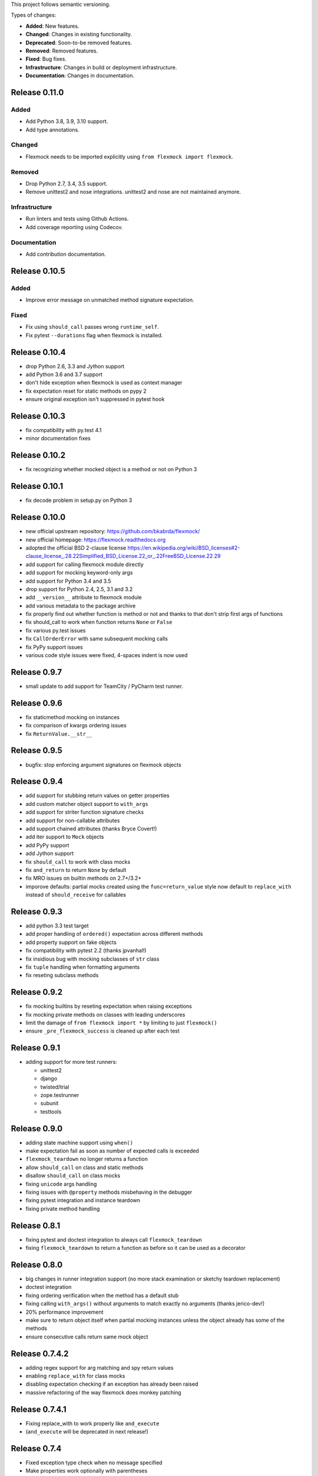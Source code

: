 This project follows semantic versioning.

Types of changes:

- **Added**: New features.
- **Changed**: Changes in existing functionality.
- **Deprecated**: Soon-to-be removed features.
- **Removed**: Removed features.
- **Fixed**: Bug fixes.
- **Infrastructure**: Changes in build or deployment infrastructure.
- **Documentation**: Changes in documentation.


Release 0.11.0
--------------

Added
#####

- Add Python 3.8, 3.9, 3.10 support.
- Add type annotations.

Changed
#######

- Flexmock needs to be imported explicitly using ``from flexmock import flexmock``.

Removed
#######

- Drop Python 2.7, 3.4, 3.5 support.
- Remove unittest2 and nose integrations. unittest2 and nose are not maintained anymore.


Infrastructure
##############

- Run linters and tests using Github Actions.
- Add coverage reporting using Codecov.

Documentation
#############

- Add contribution documentation.

Release 0.10.5
--------------

Added
#####

- Improve error message on unmatched method signature expectation.

Fixed
#####

- Fix using ``should_call`` passes wrong ``runtime_self``.
- Fix pytest ``--durations`` flag when flexmock is installed.

Release 0.10.4
--------------

- drop Python 2.6, 3.3 and Jython support
- add Python 3.6 and 3.7 support
- don't hide exception when flexmock is used as context manager
- fix expectation reset for static methods on pypy 2
- ensure original exception isn't suppressed in pytest hook

Release 0.10.3
--------------

- fix compatibility with py.test 4.1
- minor documentation fixes

Release 0.10.2
--------------

- fix recognizing whether mocked object is a method or not on Python 3

Release 0.10.1
--------------

- fix decode problem in setup.py on Python 3

Release 0.10.0
--------------

- new official upstream repository: https://github.com/bkabrda/flexmock/
- new official homepage: https://flexmock.readthedocs.org
- adopted the official BSD 2-clause license
  `<https://en.wikipedia.org/wiki/BSD_licenses#2-clause_license_.28.22Simplified_BSD_License.22_or_.22FreeBSD_License.22.29>`_
- add support for calling flexmock module directly
- add support for mocking keyword-only args
- add support for Python 3.4 and 3.5
- drop support for Python 2.4, 2.5, 3.1 and 3.2
- add ``__version__`` attribute to flexmock module
- add various metadata to the package archive
- fix properly find out whether function is method or not
  and thanks to that don't strip first args of functions
- fix should_call to work when function returns ``None`` or ``False``
- fix various py.test issues
- fix ``CallOrderError`` with same subsequent mocking calls
- fix PyPy support issues
- various code style issues were fixed, 4-spaces indent is now used

Release 0.9.7
-------------

- small update to add support for TeamCity / PyCharm test runner.

Release 0.9.6
-------------

- fix staticmethod mocking on instances
- fix comparison of kwargs ordering issues
- fix ``ReturnValue.__str__``

Release 0.9.5
-------------

- bugfix: stop enforcing argument signatures on flexmock objects

Release 0.9.4
-------------

- add support for stubbing return values on getter properties
- add custom matcher object support to ``with_args``
- add support for striter function signature checks
- add support for non-callable attributes
- add support chained attributes (thanks Bryce Covert!)
- add iter support to ``Mock`` objects
- add PyPy support
- add Jython support
- fix ``should_call`` to work with class mocks
- fix ``and_return`` to return ``None`` by default
- fix MRO issues on builtin methods on 2.7+/3.2+
- imporove defaults: partial mocks created using the ``func=return_value``
  style now default to ``replace_with`` instead of ``should_receive`` for callables

Release 0.9.3
-------------

- add python 3.3 test target
- add proper handling of ``ordered()`` expectation across different methods
- add property support on fake objects
- fix compatibility with pytest 2.2 (thanks jpvanhal!)
- fix insidious bug with mocking subclasses of ``str`` class
- fix ``tuple`` handling when formatting arguments
- fix reseting subclass methods

Release 0.9.2
-------------

- fix mocking builtins by reseting expectation when raising exceptions
- fix mocking private methods on classes with leading underscores
- limit the damage of ``from flexmock import *`` by limiting to just ``flexmock()``
- ensure ``_pre_flexmock_success`` is cleaned up after each test

Release 0.9.1
-------------

- adding support for more test runners:

  * unittest2
  * django
  * twisted/trial
  * zope.testrunner
  * subunit
  * testtools

Release 0.9.0
-------------

- adding state machine support using ``when()``
- make expectation fail as soon as number of expected calls is exceeded
- ``flexmock_teardown`` no longer returns a function
- allow ``should_call`` on class and static methods
- disallow ``should_call`` on class mocks
- fixing ``unicode`` args handling
- fixing issues with ``@property`` methods misbehaving in the debugger
- fixing pytest integration and instance teardown
- fixing private method handling

Release 0.8.1
-------------

- fixing pytest and doctest integration to always call ``flexmock_teardown``
- fixing ``flexmock_teardown`` to return a function as before so it can be used as a decorator

Release 0.8.0
-------------

- big changes in runner integration support (no more stack examination or sketchy teardown replacement)
- doctest integration
- fixing ordering verification when the method has a default stub
- fixing calling ``with_args()`` without arguments to match exactly no arguments (thanks jerico-dev!)
- 20% performance improvement
- make sure to return object itself when partial mocking instances unless the object already has some of the methods
- ensure consecutive calls return same mock object

Release 0.7.4.2
---------------

- adding regex support for arg matching and spy return values
- enabling ``replace_with`` for class mocks
- disabling expectation checking if an exception has already been raised
- massive refactoring of the way flexmock does monkey patching

Release 0.7.4.1
---------------

- Fixing replace_with to work properly like ``and_execute``
- (``and_execute`` will be deprecated in next release!)

Release 0.7.4
-------------

- Fixed exception type check when no message specified
- Make properties work optionally with parentheses
- Make sure ``should_receive`` does not replace flexmock methods
- Removed ``new_instances=`` param in favor of ``new_instances()`` method
- Refactoring to move all state to ``FlexmockContainer`` class

Release 0.7.3
-------------

- Added ``new_instances`` method (``new_instances`` param will be deprecated in next release!)
- Added ``replace_with`` to enable returning results of custom functions
- Added ``with`` support for ``FlexMock`` objects
- Moved tests to their own directory
- Lots of documentation cleanup and updates

Release 0.7.2
-------------

- Added support for chained methods
- Moved ``flexmock_teardown`` to module level to expose it for other test runners
- Added py.test support (thanks to derdon)
- Lots of test refactoring and improvements for multiple test runner support
- Fix loop in teardown
- Fix ``should_call`` for same method with different args

Release 0.7.1
-------------

- Fix bug with "never" not working when the expectation is not met
- Fix bug in duplicate calls to original method in ``pass_thru`` mode (thanks sagara-!)
- Fix bug in handling unicode characters in ``ReturnValue``

Release 0.7.0
-------------

- Better error handling for trying to mock builtins
- Added simple test harness for running on multiple versions / test runners
- Fixed ``unicode`` arg formatting (thanks to sagara-!)
- Made it impossible to mock non-existent methods
- Ensure flexmock teardown takes varargs (for better runner integration)

Release 0.6.9
-------------

- Initial nose integration (still no support for generated tests)
- Fixing private class methods
- Some test refactoring to support different test runners

Release 0.6.8
-------------

- Add ``should_call()`` alias for ``should_receive().and_execute``
- Ensure ``new_instances`` can't be used with expectation modifiers
- Make ``and_execute`` match return value by class in addition to value
- Support for mocking out static methods
- Bit of test fixage (thanks to derdon)

Release 0.6.7
-------------

- Fixing clobbering of original method by multiple flexmock calls
- Making ``and_raise`` work properly with exception classes and args
- Proper exception matching with ``and_execute``
- Fix mocking same class twice

Release 0.6.6
-------------

- Removing extra args from ``should_receive``
- Making ``and_execute`` check return/raise value of original method
- Refactoring FlexMock constructor into factory method
- Fixing ``new_instances`` to accept multiple args instead of just none
- Raising an exception when ``and_execute`` is set on class mock

Release 0.6.5
-------------

- Adding support for multiple ``flexmock()`` calls on same object
- Adding error detection on ``and_execute`` for missing or unbound methods
- Make sure empty args don't include ``None``

Release 0.6.4
-------------

- Fixing up teardown cleanup code after an exception is raised in tests
- Fixing ``and_yield`` to return proper generator
- Adding ``and_yield`` returning a predefined generator
- Replacing ``and_passthru`` with ``and_execute``
- Make it easier to mock private methods

Release 0.6.3
-------------

- Adding keyword argument expectation matching

Release 0.6.2
-------------

- Changing ``and_return(multiple=True)`` to ``one_by_one``
- Making it possible to supply multiple args to ``and_return`` instead of a tuple
- Changing default mock behavior to create attributes instead of methods
- FIX teardown for python3

Release 0.6.1
-------------

- Make it even easier to integrate with new test runners
- Adding support for mixing returns and raises in return values

Release 0.6
-----------

- Adding support for multiple arg type matches
- Pulling out the entry point code from constructor into its own method.

Release 0.5
-----------

- FIX: ensuring that mocks are cleaned up properly between tests
- BROKEN: part1 on ensuring mocking multiple objects works correctly
- Make sure ``pass_thru`` doesn't try to call a non-existent method
- Fixing up copyright notice
- Adding some missing pydocs

Release 0.4
-----------

- Fixing tests and ensuring mock methods really get created properly
- Making sure shortcuts create methods rather than attributes
- Fixing doc strings
- Removing the new-style/old-style convert code, it's stupid

Release 0.3
-----------

- Making ``Expectation.mock`` into a property so that it shows up in pydoc
- Adding proxying/spying and ``at_least``/``at_most`` expectation modifiers
